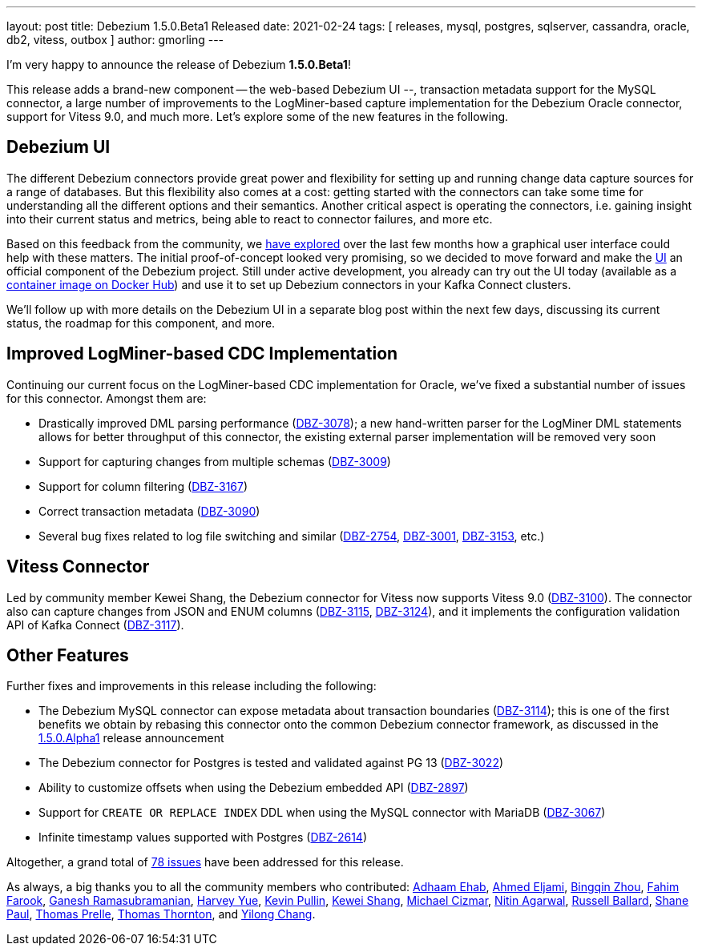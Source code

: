 ---
layout: post
title:  Debezium 1.5.0.Beta1 Released
date:   2021-02-24
tags: [ releases, mysql, postgres, sqlserver, cassandra, oracle, db2, vitess, outbox ]
author: gmorling
---

I'm very happy to announce the release of Debezium *1.5.0.Beta1*!

This release adds a brand-new component -- the web-based Debezium UI --, transaction metadata support for the MySQL connector,
a large number of improvements to the LogMiner-based capture implementation for the Debezium Oracle connector,
support for Vitess 9.0, and much more.
Let's explore some of the new features in the following.

+++<!-- more -->+++

== Debezium UI

The different Debezium connectors provide great power and flexibility for setting up and running change data capture sources for a range of databases.
But this flexibility also comes at a cost: getting started with the connectors can take some time for understanding all the different options and their semantics.
Another critical aspect is operating the connectors, i.e. gaining insight into their current status and metrics,
being able to react to connector failures, and more etc.

Based on this feedback from the community, we link:/blog/2020/10/22/towards-debezium-ui/[have explored] over the last few months how a graphical user interface could help with these matters.
The initial proof-of-concept looked very promising, so we decided to move forward and make the https://github.com/debezium/debezium-ui/[UI] an official component of the Debezium project.
Still under active development, you already can try out the UI today
(available as a https://hub.docker.com/r/debezium/debezium-ui[container image on Docker Hub]) and use it to set up Debezium connectors in your Kafka Connect clusters.

We'll follow up with more details on the Debezium UI in a separate blog post within the next few days,
discussing its current status, the roadmap for this component, and more.

== Improved LogMiner-based CDC Implementation

Continuing our current focus on the LogMiner-based CDC implementation for Oracle,
we've fixed a substantial number of issues for this connector.
Amongst them are:

* Drastically improved DML parsing performance (https://issues.redhat.com/browse/DBZ-3078[DBZ-3078]); a new hand-written parser for the LogMiner DML statements allows for better throughput of this connector, the existing external parser implementation will be removed very soon
* Support for capturing changes from multiple schemas (https://issues.redhat.com/browse/DBZ-3009[DBZ-3009])
* Support for column filtering (https://issues.redhat.com/browse/DBZ-3167[DBZ-3167])
* Correct transaction metadata (https://issues.redhat.com/browse/DBZ-3090[DBZ-3090])
* Several bug fixes related to log file switching and similar (https://issues.redhat.com/browse/DBZ-2754[DBZ-2754], https://issues.redhat.com/browse/DBZ-3001[DBZ-3001], https://issues.redhat.com/browse/DBZ-3153[DBZ-3153], etc.)

== Vitess Connector

Led by community member Kewei Shang, the Debezium connector for Vitess now supports Vitess 9.0
(https://issues.redhat.com/browse/DBZ-3100[DBZ-3100]).
The connector also can capture changes from JSON and ENUM columns
(https://issues.redhat.com/browse/DBZ-3115[DBZ-3115], https://issues.redhat.com/browse/DBZ-3124[DBZ-3124]),
and it implements the configuration validation API of Kafka Connect
(https://issues.redhat.com/browse/DBZ-3117[DBZ-3117]).

== Other Features

Further fixes and improvements in this release including the following:

* The Debezium MySQL connector can expose metadata about transaction boundaries (https://issues.redhat.com/browse/DBZ-3114[DBZ-3114]);
this is one of the first benefits we obtain by rebasing this connector onto the common Debezium connector framework,
as discussed in the link:/blog/2021/02/08/debezium-1-5-alpha1-released/[1.5.0.Alpha1] release announcement 
* The Debezium connector for Postgres is tested and validated against PG 13 (https://issues.redhat.com/browse/DBZ-3022[DBZ-3022^])
* Ability to customize offsets when using the Debezium embedded API (https://issues.redhat.com/browse/DBZ-2897[DBZ-2897])
* Support for `CREATE OR REPLACE INDEX` DDL when using the MySQL connector with MariaDB (https://issues.redhat.com/browse/DBZ-3067[DBZ-3067])
* Infinite timestamp values supported with Postgres (https://issues.redhat.com/browse/DBZ-2614[DBZ-2614])

Altogether, a grand total of https://issues.redhat.com/issues/?jql=project%20%3D%20DBZ%20AND%20fixVersion%20%3D%201.5.0.Beta1%20ORDER%20BY%20component%20ASC[78 issues] have been addressed for this release.

As always, a big thanks you to all the community members who contributed:
https://github.com/adhaamehab[Adhaam Ehab],
https://github.com/ahmedjami[Ahmed Eljami],
https://github.com/bingqinzhou[Bingqin Zhou],
https://github.com/fahimfarookme[Fahim Farook],
https://github.com/rgannu[Ganesh Ramasubramanian],
https://github.com/harveyyue[Harvey Yue],
https://github.com/kppullin[Kevin Pullin],
https://github.com/keweishang[Kewei Shang],
https://github.com/michaelcizmar[Michael Cizmar],
https://github.com/nitin456[Nitin Agarwal],
https://github.com/r-ballard[Russell Ballard],
https://github.com/mrshanepaul[Shane Paul],
https://github.com/tprelle[Thomas Prelle],
https://github.com/twthorn[Thomas Thornton], and
https://github.com/Cyril-Engels[Yilong Chang].
